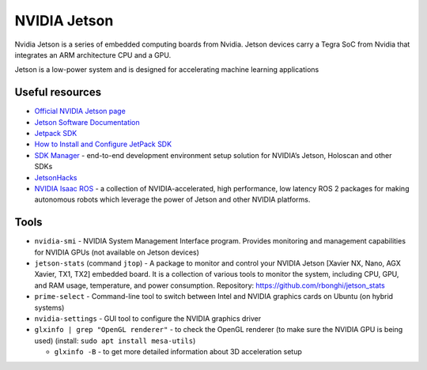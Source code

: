 =============
NVIDIA Jetson 
=============
Nvidia Jetson is a series of embedded computing boards from Nvidia.
Jetson devices carry a Tegra SoC from Nvidia that integrates an ARM architecture CPU and a GPU.

Jetson is a low-power system and is designed for accelerating machine learning applications


Useful resources
================

* `Official NVIDIA Jetson page <https://developer.nvidia.com/embedded-computing>`_
* `Jetson Software Documentation <https://docs.nvidia.com/jetson/>`_
* `Jetpack SDK <https://developer.nvidia.com/embedded/jetpack>`_
* `How to Install and Configure JetPack SDK <https://docs.nvidia.com/jetson/jetpack/install-setup/index.html>`_ 
* `SDK Manager <https://developer.nvidia.com/sdk-manager>`_ - end-to-end development environment setup solution for NVIDIA’s Jetson, Holoscan and other SDKs
* `JetsonHacks <https://jetsonhacks.com/>`_
* `NVIDIA Isaac ROS <https://nvidia-isaac-ros.github.io/>`_ - a collection of NVIDIA-accelerated, high performance, low latency 
  ROS 2 packages for making autonomous robots which leverage the power of Jetson and other NVIDIA platforms.


Tools
=====

* ``nvidia-smi`` - NVIDIA System Management Interface program. Provides monitoring and management capabilities for NVIDIA GPUs (not available on Jetson devices)

* ``jetson-stats`` (command ``jtop``) - A package to monitor and control your NVIDIA Jetson [Xavier NX, Nano, AGX Xavier, TX1, TX2] embedded board. 
  It is a collection of various tools to monitor the system, including CPU, GPU, and RAM usage, temperature, and power consumption.
  Repository: https://github.com/rbonghi/jetson_stats

* ``prime-select`` - Command-line tool to switch between Intel and NVIDIA graphics cards on Ubuntu (on hybrid systems)

* ``nvidia-settings`` - GUI tool to configure the NVIDIA graphics driver

* ``glxinfo | grep "OpenGL renderer"`` - to check the OpenGL renderer (to make sure the NVIDIA GPU is being used)
  (install: ``sudo apt install mesa-utils``)
  
  - ``glxinfo -B`` - to get more detailed information about 3D acceleration setup
